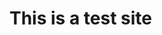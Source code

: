 #+BEGIN_COMMENT
.. title: 
.. slug: Welcome
.. date: 2017-06-05 14:37:35 UTC-07:00
.. tags: 
.. category: 
.. link: 
.. description: 
.. type: text
#+END_COMMENT

* This is a test site


